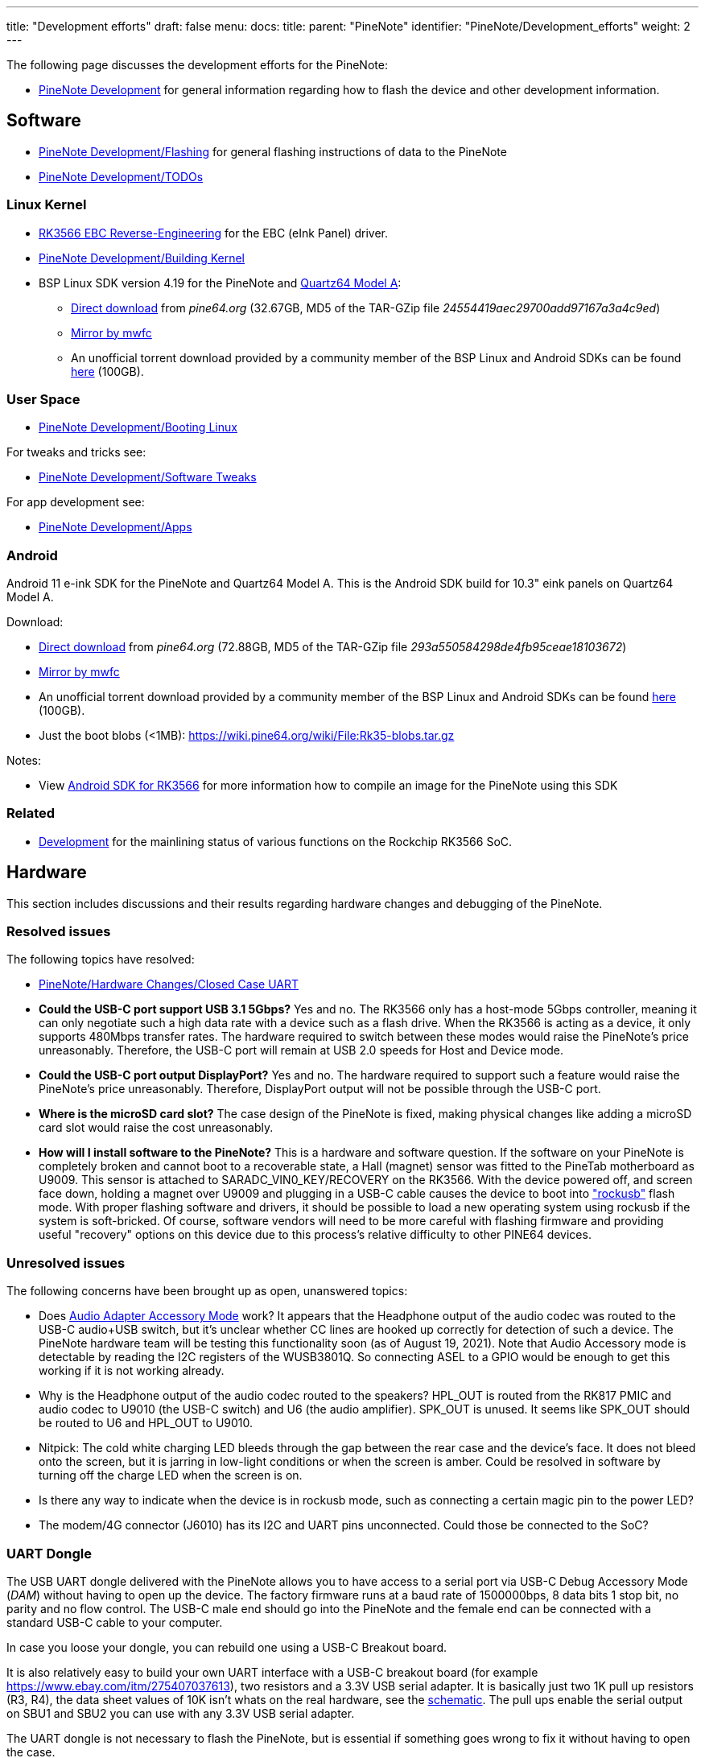 ---
title: "Development efforts"
draft: false
menu:
  docs:
    title:
    parent: "PineNote"
    identifier: "PineNote/Development_efforts"
    weight: 2
---

The following page discusses the development efforts for the PineNote:

* link:/documentation/PineNote/Development/_index[PineNote Development] for general information regarding how to flash the device and other development information.

== Software

* link:/documentation/PineNote/Development/Flashing[PineNote Development/Flashing] for general flashing instructions of data to the PineNote
* link:/documentation/PineNote/Development/TODOs[PineNote Development/TODOs]

=== Linux Kernel

* link:/documentation/Unsorted/RK3566_EBC_reverse-engineering[RK3566 EBC Reverse-Engineering] for the EBC (eInk Panel) driver.
* link:/documentation/PineNote/Development/Building_kernel[PineNote Development/Building Kernel]
* BSP Linux SDK version 4.19 for the PineNote and link:/documentation/Quartz64/_index[Quartz64 Model A]:
** http://files.pine64.org/SDK/Quartz64/QUARTZ64-model-A_BSP%20Linux.tar.gz[Direct download] from _pine64.org_ (32.67GB, MD5 of the TAR-GZip file _24554419aec29700add97167a3a4c9ed_)
** https://tmp.mwfc.info/pinenote/QUARTZ64-model-A_BSP%20Linux.tar.gz[Mirror by mwfc]
** An unofficial torrent download provided by a community member of the BSP Linux and Android SDKs can be found https://cdn.discordapp.com/attachments/870707390998282292/907726420204208148/pinenote.torrent[here] (100GB).

=== User Space

* link:/documentation/PineNote/Development/Booting_Linux[PineNote Development/Booting Linux]

For tweaks and tricks see:

* link:/documentation/PineNote/Development/Software_tweaks[PineNote Development/Software Tweaks]

For app development see:

* link:/documentation/PineNote/Development/Apps[PineNote Development/Apps]

=== Android

Android 11 e-ink SDK for the PineNote and Quartz64 Model A. This is the Android SDK build for 10.3" eink panels on Quartz64 Model A.

Download:

* http://files.pine64.org/SDK/Quartz64/QUARTZ64-model-A_eink.android11_SDK.tar.gz[Direct download] from _pine64.org_ (72.88GB, MD5 of the TAR-GZip file _293a550584298de4fb95ceae18103672_)
* https://tmp.mwfc.info/pinenote/QUARTZ64-model-A_eink.android11_SDK.tar.gz[Mirror by mwfc]
* An unofficial torrent download provided by a community member of the BSP Linux and Android SDKs can be found https://cdn.discordapp.com/attachments/870707390998282292/907726420204208148/pinenote.torrent[here] (100GB).
* Just the boot blobs (<1MB): https://wiki.pine64.org/wiki/File:Rk35-blobs.tar.gz

Notes:

* View link:/documentation/Unsorted/Android_SDK_for_RK3566[Android SDK for RK3566] for more information how to compile an image for the PineNote using this SDK

=== Related

* link:/documentation/Quartz64/Development/_index[Development] for the mainlining status of various functions on the Rockchip RK3566 SoC.

== Hardware

This section includes discussions and their results regarding hardware changes and debugging of the PineNote.

=== Resolved issues

The following topics have resolved:

* link:/documentation/PineNote/Hardware_Changes/Closed_Case_UART[PineNote/Hardware Changes/Closed Case UART]
* *Could the USB-C port support USB 3.1 5Gbps?* Yes and no. The RK3566 only has a host-mode 5Gbps controller, meaning it can only negotiate such a high data rate with a device such as a flash drive. When the RK3566 is acting as a device, it only supports 480Mbps transfer rates. The hardware required to switch between these modes would raise the PineNote's price unreasonably. Therefore, the USB-C port will remain at USB 2.0 speeds for Host and Device mode.
* *Could the USB-C port output DisplayPort?* Yes and no. The hardware required to support such a feature would raise the PineNote's price unreasonably. Therefore, DisplayPort output will not be possible through the USB-C port.
* *Where is the microSD card slot?* The case design of the PineNote is fixed, making physical changes like adding a microSD card slot would raise the cost unreasonably.
* *How will I install software to the PineNote?* This is a hardware and software question. If the software on your PineNote is completely broken and cannot boot to a recoverable state, a Hall (magnet) sensor was fitted to the PineTab motherboard as U9009. This sensor is attached to SARADC_VIN0_KEY/RECOVERY on the RK3566. With the device powered off, and screen face down, holding a magnet over U9009 and plugging in a USB-C cable causes the device to boot into http://opensource.rock-chips.com/wiki_Rockusb["rockusb"] flash mode. With proper flashing software and drivers, it should be possible to load a new operating system using rockusb if the system is soft-bricked. Of course, software vendors will need to be more careful with flashing firmware and providing useful "recovery" options on this device due to this process's relative difficulty to other PINE64 devices.

=== Unresolved issues

The following concerns have been brought up as open, unanswered topics:

* Does https://en.wikipedia.org/wiki/USB-C#Audio_Adapter_Accessory_Mode_2[Audio Adapter Accessory Mode] work? It appears that the Headphone output of the audio codec was routed to the USB-C audio+USB switch, but it's unclear whether CC lines are hooked up correctly for detection of such a device. The PineNote hardware team will be testing this functionality soon (as of August 19, 2021). Note that Audio Accessory mode is detectable by reading the I2C registers of the WUSB3801Q. So connecting ASEL to a GPIO would be enough to get this working if it is not working already.
* Why is the Headphone output of the audio codec routed to the speakers? HPL_OUT is routed from the RK817 PMIC and audio codec to U9010 (the USB-C switch) and U6 (the audio amplifier). SPK_OUT is unused. It seems like SPK_OUT should be routed to U6 and HPL_OUT to U9010.
* Nitpick: The cold white charging LED bleeds through the gap between the rear case and the device's face. It does not bleed onto the screen, but it is jarring in low-light conditions or when the screen is amber. Could be resolved in software by turning off the charge LED when the screen is on.
* Is there any way to indicate when the device is in rockusb mode, such as connecting a certain magic pin to the power LED?
* The modem/4G connector (J6010) has its I2C and UART pins unconnected. Could those be connected to the SoC?

=== UART Dongle

The USB UART dongle delivered with the PineNote allows you to have access to a serial port via USB-C Debug Accessory Mode (_DAM_) without having to open up the device.
The factory firmware runs at a baud rate of 1500000bps, 8 data bits 1 stop bit, no parity and no flow control. The USB-C male end should go into the PineNote and the female end can be connected with a standard USB-C cable to your computer.

In case you loose your dongle, you can rebuild one using a USB-C Breakout board.

It is also relatively easy to build your own UART interface with a USB-C breakout board (for example https://www.ebay.com/itm/275407037613), two resistors and a 3.3V USB serial adapter. It is basically just two 1K pull up resistors (R3, R4), the data sheet values of 10K isn't whats on the real hardware, see the https://files.pine64.org/doc/PineNote/PineNote_USB-C_Console_UART_breakout_board_schematic_v1.0_20210903.pdf[schematic]. The pull ups enable the serial output on SBU1 and SBU2 you can use with any 3.3V USB serial adapter.

The UART dongle is not necessary to flash the PineNote, but is essential if something goes wrong to fix it without having to open the case.

You can flash premade images with the following links:

* https://github.com/m-weigand/pinenote_uboot_patching_dorians_backup (Note: this creates a U-Boot image to flash, do not worry about idblock.bin on the instructions for the next link)
* https://github.com/m-weigand/pinenote-debian-recipes/releases/

